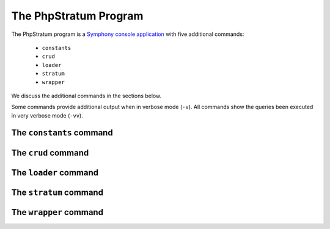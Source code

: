 .. php-stratum-program:

The PhpStratum Program
======================

The PhpStratum program is a `Symphony console application`_  with five additional commands:

 * ``constants``
 * ``crud``
 * ``loader``
 * ``stratum``
 * ``wrapper``

We discuss the additional commands in the sections below.

Some commands provide additional output when in verbose mode (``-v``). All commands show the queries been executed in very verbose mode (``-vv``).

.. image:: _static/screenshot-help.png
   :align: center

The ``constants`` command
-------------------------

The ``crud`` command
--------------------

The ``loader`` command
----------------------

The ``stratum`` command
-----------------------

The ``wrapper`` command
-----------------------

.. _`Symphony console application`: https://symfony.com/doc/current/components/console.html
